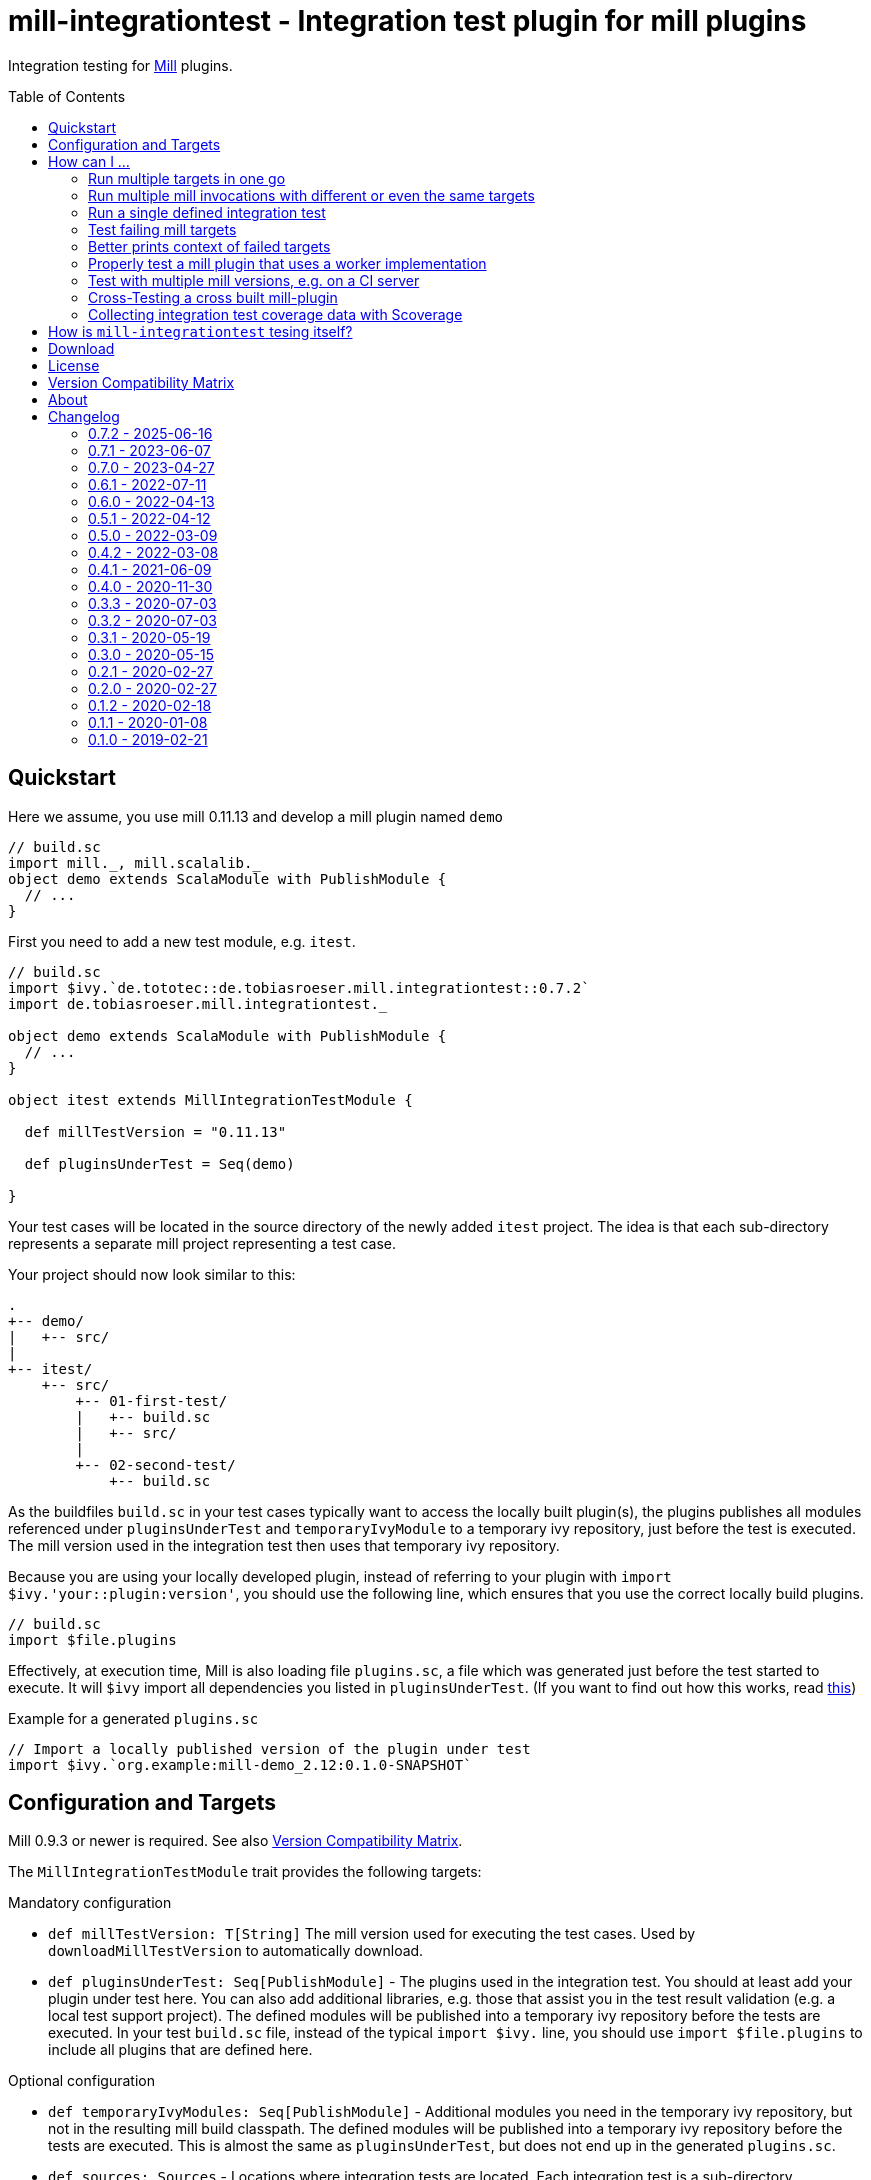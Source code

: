 = mill-integrationtest - Integration test plugin for mill plugins
:version: 0.7.2
:mill-platform: 0.11
:scala-platform: 2.13
:min-mill-version: 0.9.3
:example-mill-version: 0.11.13
:project-home: https://github.com/lefou/mill-integrationtest
:scoverage-version: 1.4.11
:munit-version: 0.7.7
:toc:
:toc-placement: preamble

ifdef::env-github[]
image:https://github.com/lefou/mill-integrationtest/workflows/.github/workflows/build.yml/badge.svg[Build Status (GitHub Actions), link="https://github.com/lefou/mill-integrationtest/actions"]
image:https://codecov.io/gh/lefou/mill-integrationtest/branch/main/graph/badge.svg[Test Coverage (Codecov.io), link="https://codecov.io/gh/lefou/mill-integrationtest"]
image:https://javadoc.io/badge2/de.tototec/de.tobiasroeser.mill.integrationtest_mill{mill-platform}_{scala-platform}/scaladoc.svg["ScalaDoc", link = "https://javadoc.io/doc/de.tototec/de.tobiasroeser.mill.integrationtest_mill{mill-platform}_{scala-platform}"]
endif::[]

Integration testing for https://github.com/com-lihaoyi/mill[Mill] plugins.

== Quickstart

Here we assume, you use mill {example-mill-version} and develop a mill plugin named `demo`

[source,scala]
----
// build.sc
import mill._, mill.scalalib._
object demo extends ScalaModule with PublishModule {
  // ...
}
----

First you need to add a new test module, e.g. `itest`.

[source,scala,subs="verbatim,attributes"]
----
// build.sc
import $ivy.`de.tototec::de.tobiasroeser.mill.integrationtest::{version}`
import de.tobiasroeser.mill.integrationtest._

object demo extends ScalaModule with PublishModule {
  // ...
}

object itest extends MillIntegrationTestModule {

  def millTestVersion = "{example-mill-version}"

  def pluginsUnderTest = Seq(demo)

}
----

Your test cases will be located in the source directory of the newly added `itest` project.
The idea is that each sub-directory represents a separate mill project representing a test case.

Your project should now look similar to this:

----
.
+-- demo/
|   +-- src/
|
+-- itest/
    +-- src/
        +-- 01-first-test/
        |   +-- build.sc
        |   +-- src/
        |
        +-- 02-second-test/
            +-- build.sc
----

As the buildfiles `build.sc` in your test cases typically want to access the locally built plugin(s),
the plugins publishes all modules referenced under `pluginsUnderTest` and `temporaryIvyModule` to a temporary ivy repository,
just before the test is executed.
The mill version used in the integration test then uses that temporary ivy repository.

Because you are using your locally developed plugin,
instead of referring to your plugin with `import $ivy.'your::plugin:version'`,
you should use the following line, which ensures that you use the correct locally build plugins.

[source,scala]
----
// build.sc
import $file.plugins
----

Effectively, at execution time, Mill is also loading file `plugins.sc`,
a file which was generated just before the test started to execute.
It will `$ivy` import all dependencies you listed in `pluginsUnderTest`.
(If you want to find out how this works, read https://ammonite.io/#import$file[this])

.Example for a generated `plugins.sc`
[source,scala]
----
// Import a locally published version of the plugin under test
import $ivy.`org.example:mill-demo_2.12:0.1.0-SNAPSHOT`
----

== Configuration and Targets

Mill {min-mill-version} or newer is required. See also <<Version Compatibility Matrix>>.

The `MillIntegrationTestModule` trait provides the following targets:

.Mandatory configuration
* `def millTestVersion: T[String]`
  The mill version used for executing the test cases.
  Used by `downloadMillTestVersion` to automatically download.

* `def pluginsUnderTest: Seq[PublishModule]` -
  The plugins used in the integration test.
  You should at least add your plugin under test here.
  You can also add additional libraries, e.g. those that assist you in the test result validation (e.g. a local test support project).
  The defined modules will be published into a temporary ivy repository before the tests are executed.
  In your test `build.sc` file, instead of the typical `import $ivy.` line,
  you should use `import $file.plugins` to include all plugins that are defined here.

.Optional configuration
* `def temporaryIvyModules: Seq[PublishModule]` -
  Additional modules you need in the temporary ivy repository, but not in the resulting mill build classpath.
  The defined modules will be published into a temporary ivy repository before the tests are executed.
  This is almost the same as `pluginsUnderTest`, but does not end up in the generated `plugins.sc`.

* `def sources: Sources` -
  Locations where integration tests are located.
  Each integration test is a sub-directory, containing a complete test mill project.

* `perTestResources: Sources` -
  Shared test resources, will be copied as-is into each test case working directory before the test is run.
  You can also generate these, making some test setups easier (e.g. including additional classpath resources).

* `def testCases: Target[Seq[PathRef]]` -
  The directories each representing a mill test case.
  Derived from `sources`.

* `def testInvocations: Target[Seq[(PathRef, Seq[TestInvocation.Targets])]]` -
  The test invocations to test the project.
  Defaults to run `TestInvokation.Targets` with the targets from [[testTargets]] and expecting successful execution.
  For each test case, you can define a seq of invocations.

* `def testTargets: Target[Seq[String]]` -
  _Deprecated: Please use `testInvocations` instead_
  The targets which are called to test the project.
  Defaults to `verify`, which should implement test result validation.

* `def downloadMillTestVersion: T[PathRef]` -
  Download the mill version as defined by `millTestVersion`.
  Override this, if you need to use a custom built mill version.
  Returns the `PathRef` to the mill executable (must have the executable flag).

* `def useCachedMillDownload: T[Boolean]` -
  If `true`, the downloaded mill version used for tests will be cached to the system cache dir (e.g. `~/.cache`).
  Default: `true`.

* `def showFailedRuns: T[Boolean]` -
   If `true`, The run log of a failed test case will be shown.
   Default: `true`.

* `def prefetchIvyDeps: T[Agg[Dep]]` -
  Add dependencies here, which you want to prefetch into your local coursier cache before acually running the tests.
  Each dependency is resolved and fetched independently, so it is possible to fetch multiple versions of the same artifact.
  Use this target to prepare integration test which should run offline.

.Commands / Action Targets
* `def test(args: String*): Command[Seq[TestCase]]` -
  Run the integration tests. The args here are the actual test cases that will
  run. By default this will run them all, but it's also possible to just pass
  the single test name in to run that single test.

* `def testCached: Target[Seq[TestCase]]` -
  Run the integration tests (same as `test`), but only if any input has changed since the last run.

* `def prepareOffline: Command[Unit]` -
  Prepares going offline by pre-fetching all known dependencies.

== How can I ...

=== Run multiple targets in one go

Use `testInvocations` to configure the targets to execute.
[source,scala]
----
def testInvocations = T{
  Seq(
    pathRefToTest1 -> Seq(
      TestInvocation.Targets(Seq("target1", "target2"))
    )
  )
}
----

=== Run multiple mill invocations with different or even the same targets

Use `testInvocations` to configure the targets to execute.
[source,scala]
----
def testInvocations = T{
  Seq(
    PathRef()-> Seq(
      // first mill run
      TestInvocation.Targets(Seq("target1", "target2")),
      // second mill run
      TestInvocation.Targets(Seq("target3", "target4")),
      // third mill run with same targets
      TestInvocation.Targets(Seq("target3", "target4"))
    )
  )
}
----

=== Run a single defined integration test

Given a setup like this:

[source,scala]
----
def testInvocations = T{
  Seq(
    PathRef(testBaseDir / "exampleTestDir") -> Seq(
      TestInvocation.Targets(Seq("target1")),
    )
  )
}
----

You can run an individual target by passing in the name to `itest`:

[source]
---
mill itest exampleTestDir
---

=== Test failing mill targets

Use `testInvocations` to configure the targets to execute and fail.
[source,scala]
----
def testInvocations = T{
  Seq(
    pathRefToTest1 -> Seq(
      // first 2 targets that should succeed
      TestInvocation.Targets(Seq("target1", "target2")),
      // third target should fail with exit code 1
      TestInvocation.Targets(Seq("target3"), expectedExitCode = 1)
    )
  )
}
----

=== Better prints context of failed targets

Many test libraries provide nice asserting APIs which produce helpful error messages.

For example, use `munit`'s Assertions when defining your test targets

[source,scala,subs="attributes"]
----
// itest/src/project1/build.sc
import $ivy.`org.scalameta::munit:{munit-version}`, munit.Assertions._
def verify() = T.command {
  assert(None.isDefined)
  val fixedScala = read(os.pwd / "foo" / "src" / "Fix.scala")
  val expected   = """object Fix {
                   |  def procedure(): Unit = {} xxx
                   |}
                   |""".stripMargin
  assertEquals(fixedScala, expected)
}
----

=== Properly test a mill plugin that uses a worker implementation

You probably want to load the worker in a separated classloader,
hence it should not end up in mills classpath.
Define the plugin module with `pluginsUnderTest` and the worker module with `temporaryIvyModules`.
This will ensure that all modules will be build and published to the test ivy repository,
but only those listed in `pluginsUnderTest` will end up in the generated `plugins.sc`.

[source,scala]
----
def itest extends MillIntegrationTestModule {
  def pluginsUnderTest = Seq(plugin)
  def temporaryIvyModules = Seq(api, worker)
  // ...
}
----

=== Test with multiple mill versions, e.g. on a CI server


Mill hasn't a stable API (yet) and there are no binary compatibility guarantees.
So, it is a good idea to add all supported mill version to your CI setup.

The recommended way of supporting multiple mill versions is via mill's built-in support for cross building (`mill.define.Cross`).

[source,scala]
----
val millItestVersions = Seq("0.7.3", "0.7.2", "0.7.1", "0.7.0")

object itest extends Cross[ItestCross](millItestVersions: _*)
class ItestCross(millItestVersion: String) extends MillIntegrationTestModule {
  def millTestVersion = millItestVersion
  // correct the source path (remove the extra level for the mill version)
  override def millSourcePath = super.millSourcePath / os.up
  ..
}
----

Now you can run a single integration test with

[source,sh]
mill itest[0.7.3].test

Or you can all integration test in parallel with

[source,sh]
mill -j 0 itest[_].test

=== Cross-Testing a cross built mill-plugin

In case you cross build your mill plugin to support multiple API versions,
you need to parametrize your plugins under test.

[source,scala]
----
trait Deps {
  def millVersion = "0.7.0"
  def scalaVersion = "2.13.2"

  val millMain = ivy"com.lihaoyi::mill-main:${millVersion}"
  val millScalalib = ivy"com.lihaoyi::mill-scalalib:${millVersion}"
}
object Deps_0_7 extends Deps
object Deps_0_6 extends Deps {
  override def millVersion = "0.6.0"
  override def scalaVersion = "2.12.10"
}

// The Mill API versions you want to support
val millApiVersions: Map[String, Deps] = ListMap(
  "0.7" -> Deps_0_7,
  "0.6" -> Deps_0_6
)

// The Released Mill versions you want to use in your integration tests
val millItestVersions = Seq(
  "0.7.3", "0.7.2", "0.7.1", "0.7.0",
  "0.6.3", "0.6.2", "0.6.1", "0.6.0"
)

// Your mill plugin
object core extends Cross[CoreCross](millApiVersions.keysIterator.toSeq: _*)
class CoreCross(val millApiVersion: String) extends CrossScalaModule with PublishModule {
  def deps: Deps = millApiVersions(millApiVersion)
  override def crossScalaVersion = deps.scalaVersion
  override def compileIvyDeps = Seq(
    deps.millMain,
    deps.millScalalib
  )
  ..
}

// Your integration test for your mill plugin
object itest extends Cross[ItestCross](millItestVersions: _*)
class ItestCross(millItestVersion: String)  extends MillIntegrationTestModule {
  val millApiVersion = millItestVersion.split("[.]").take(2).mkString(".")
  override def millSourcePath: Path = super.millSourcePath / os.up
  override def millTestVersion = millItestVersion
  override def pluginsUnderTest = Seq(core(millApiVersion))
  ..
}
----

Have a look at the `build.sc` of this mill plugin to see how this is done.
Here are also link to two other mill plugins that uses this technique (at the time of writing this):

* https://github.com/lefou/mill-vcs-version
* https://github.com/lefou/mill-kotlin

=== Collecting integration test coverage data with Scoverage

Mill already provides the `mill.contrib.scoverage.ScoverageModule` as part of its contrib plugin collection.
To ensure you're using the scoverage-enhanced class files (which are configured to write coverage data into a directrory)
in your integration tests, you need to make sure to use the right JAR with the enhanced class files `<module>.scoverage.jar` instead of the `<module>.jar`.

To accomplish this, you need to override the protected `pluginsUnderTestDetails` target and swap the binary JAR with it's `ScoverageModule` version.
This trick has the effect that we install the scoverage-enhanced JAR file into the test ivy repository.

If you also use `temporaryIvyModules`, you need to do the same for `temporaryIvyModulesDetails`.

[IMPORTANT]
--
It's important to only use the scoverage-enhanced classes in tests! Do not distribute them.

If you would use them outside of your test case, loading them or executing their code would fail in almost all cases.
--

[source,scala,subs="attributes"]
----
class core extends ScalaModule with PublishModule with ScoverageModule {
  override def scoverageVersion = "{scoverage-version}"
  ..
}

object itest extends MillIntegrationTestModule {
  override def pluginsUnderTest = Seq(core)
  override def pluginUnderTestDetails: Task.Sequence[(PathRef, (PathRef, (PathRef, (PathRef, (PathRef, Artifact)))))] =
    T.traverse(pluginsUnderTest) { p =>
      val jar = p match {
        case p: ScoverageModule => p.scoverage.jar
        case p => p.jar
      }
      jar zip (p.sourceJar zip (p.docJar zip (p.pom zip (p.ivy zip p.artifactMetadata))))
    }
  ..
}
----

Also, you need to make sure, that you load the required  scoverage runtime library into your mill under test.
You can do this by adding the following `$ivy` import to your `build.sc` in each test case.

[source,scala,subs="attributes"]
import $ivy.`org.scoverage::scalac-scoverage-runtime:{scoverage-version}`

Now, when you run the integration tests coverage data will be gathered and can be used to generate reports.

[source,sh]
mill -j 0 itest.test
mill core.scoverage.htmlReport

== How is `mill-integrationtest` tesing itself?

Glad you asked!

`mill-integrationtest` is using a previously released version of itself to test itself.
This means we have three levels of `mill-integrationtest`:

1. The project itself, configured in `build.sc`
2. A previously released version of `mill-integrationtest` to run the integration tests, configured in the cross module `itest` (in top-level `build.sc`).
The cross parameter denotes the Mill version to run the tests against.
3. And finally the freshly built `mill-integrationtest` plugin under test, used in the test cases located under `itest/src`.

This makes understanding the test setup and the build/test output rather hard to read, even for me.

== Download

You can download binary releases from
https://search.maven.org/artifact/de.tototec/de.tobiasroeser.mill.integrationtest_mill{mill-platform}_{scala-platform}[Maven Central].


== License

This project is published under the https://www.apache.org/licenses/LICENSE-2.0[Apache License, Version 2.0].


== Version Compatibility Matrix

Mill is still in active development, and has no stable API yet.
Hence, not all mill-integrationtest versions work with every mill version.

The following table shows a matrix of compatible mill and mill-integrationtest versions.
Newer version of mill may or may not work. (Feel free to update this page via a pull request, thanks.)

.Version Compatibility Matrix
[options="header"]
|===
| mill-integrationtest | mill
| 0.7.2 | 0.9.x, 0.10.x, 0.11.x
| 0.7.1 | 0.9.x, 0.10.x, 0.11.x
| 0.7.0 | 0.9.x, 0.10.x, 0.11.0-M8
| 0.6.1 | 0.9.3 - 0.9.x, 0.10.x
| 0.6.0 | 0.9.3 - 0.9.x, 0.10.x
| 0.5.1 | 0.9.3 - 0.9.x, 0.10.x
| 0.5.0  | 0.9.3 - 0.9.12, 0.10.0 - 0.10.1
| 0.4.2  | 0.9.3 - 0.9.12, 0.10.0 - 0.10.1
| 0.4.1 | 0.6.2 - 0.9.12
| 0.4.0 | 0.6.2 - 0.9.6, (not 0.9.7), 0.9.8 - 0.9.9
| 0.3.3 | 0.6.2 - 0.8.0
| 0.3.2 | 0.6.2 - 0.8.0
| 0.3.1 | 0.6.2 - 0.8.0
| 0.3.0 | 0.6.2 - 0.8.0
| 0.2.1 | 0.6.0 - 0.6.3
| 0.2.0 | 0.5.7
| 0.1.2 | 0.5.7
| 0.1.1 | 0.5.7
| 0.1.0 | 0.3.6 - 0.5.3
|===

== About

mill::
https://github.com/lihaoyi/mill[Mill] is a Scala-based open source build tool.
In my opinion the best build tool for the JVM.
It is fast, reliable and easy to understand.

me::
+
--
https://github.com/lefou/[I'm] a professional software developer and love to write and use open source software.
I'm actively developing and maintaining mill as well as https://github.com/lefou?utf8=%E2%9C%93&tab=repositories&q=topic%3Amill&type=&language=[several mill plugins].

If you like my work, please star it on GitHub. You can also support me via https://github.com/sponsors/lefou[GitHub Sponsors].
--

Contributing::
If you found a bug or have a feature request, please open a {project-home}/issues[new issue on GitHub].
I also accept {project-home}/pulls[pull requests on GitHub].


== Changelog

=== 0.7.2 - 2025-06-16

* Support test Mill 0.12 projects
* Overhault and extended the test suite
* Update Scala to 2.13.16

=== 0.7.1 - 2023-06-07

* Support for Mill 0.11 API
* Update Scala to 2.13.11

=== 0.7.0 - 2023-04-27

* Support for Mill 0.11.0-M8
* Slight API changes to accommodate to Mill 0.11 (only return values of `pluginUnderTestDetails` and `temoraryIvyModuleDetails`)
* Minor documentation and internal improvements

=== 0.6.1 - 2022-07-11

* Fixed default value for `TestInvocation.Targets.noServer`

=== 0.6.0 - 2022-04-13

* Support running Mill under test in server mode
* mill-integrationtest is now also CI tested on Windows

=== 0.5.1 - 2022-04-12

* Fixed non-functional tests under Windows

=== 0.5.0 - 2022-03-09

* Support to specify environment variables for test runs
* Support `moduleDeps` of tests plugins (to publish them transitively into the test repository)
* Updated toolchain to use Mill 0.10.1 and newer plugins

=== 0.4.2 - 2022-03-08

* Added support for Mill 0.10
* Added support for mill milestone versions
* Added `prefetcIvyDeps` and offline support
* Dependency updates
* Dropped support for older Mill versions

=== 0.4.1 - 2021-06-09

* Improved output, esp. in error case
* Added new `perTestResources` target
* Work around binary compatibility issues with mill 0.9.7

=== 0.4.0 - 2020-11-30

* Added support for mill 0.9.3 while maintaining backward-compatible versions down to mill 0.6.2
* Introduce a new artifact name suffix (`_mill0.9` for mil 0.9.3) to support multiple mill API versions.
* Various version bumps: scalatest 3.2.3, scalafmt 2.7.5, scoverage 1.4.2

=== 0.3.3 - 2020-07-03

* New option `showFailedRuns` to always show output of failed runs

=== 0.3.2 - 2020-07-03

* Re-use mill download cache under `~/.cache`
* Added integration tests
* Improved output and error reporting
* Integration test runs now will be written to a dedicated log file
* When mill it run in debug mode (`-d`), the complete log of a failed run will be printed after the test summary
* More documentation


=== 0.3.1 - 2020-05-19

* Fixed issues on Windows when setting script permissions

=== 0.3.0 - 2020-05-15

* Cross-publishing for Mill API 0.6.2 (Scala 2.12) and mill API 0.7.0 (Scala 2.13)
* Use newer mill 0.6.2 API to publish to custom ivy repositories
* Fixes Windows support
* Only scan existing source dirs for test cases

=== 0.2.1 - 2020-02-27

* Bumped Mill API to 0.6.0

=== 0.2.0 - 2020-02-27

* Added support to run selective tests
* Targets `test` and `testCached` no return the test result
* new target `testCachedArgs` to control args feeded to testCachedArgs
* Test executor now generated a mill script which allows you to manually invoke mill in
  a test destination directory
* New target `testInvocations` providing much finer control over executed targets and their
  expected exit value

=== 0.1.2 - 2020-02-18

* New target `temporaryIvyModulesDetails`
* New target `testCached`

=== 0.1.1 - 2020-01-08

* Version bump mill API to 0.5.7

=== 0.1.0 - 2019-02-21

* Initial public release
